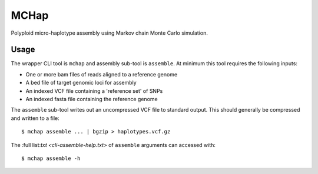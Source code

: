 MCHap
=====

Polyploid micro-haplotype assembly using Markov chain Monte Carlo simulation.

Usage
-----

The wrapper CLI tool is ``mchap`` and assembly sub-tool is ``assemble``.
At minimum this tool requires the following inputs:

- One or more bam files of reads aligned to a reference genome
- A bed file of target genomic loci for assembly
- An indexed VCF file containing a 'reference set' of SNPs
- An indexed fasta file containing the reference genome

The ``assemble`` sub-tool writes out an uncompressed VCF file to standard output.
This should generally be compressed and written to a file:

::

    $ mchap assemble ... | bgzip > haplotypes.vcf.gz


The :full list:`txt <cli-assemble-help.txt>` of ``assemble`` arguments can accessed with:

::

    $ mchap assemble -h
